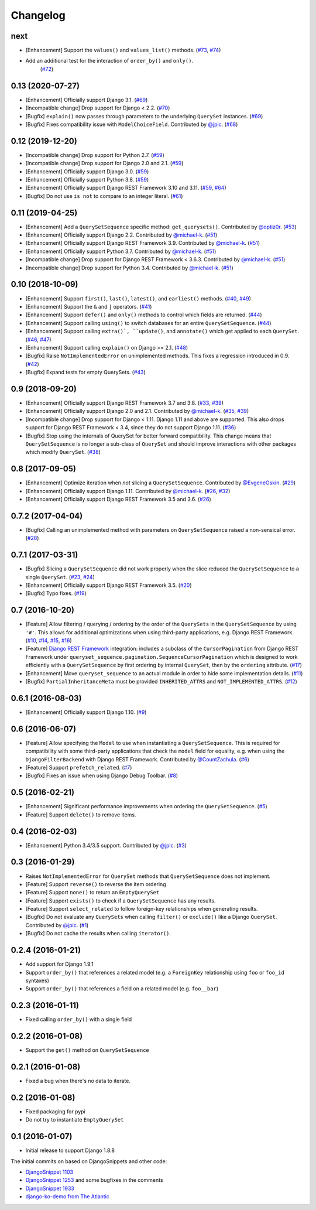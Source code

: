 .. :changelog:

Changelog
#########

next
====

* [Enhancement] Support the ``values()`` and ``values_list()`` methods.
  (`#73 <https://github.com/clokep/django-querysetsequence/pull/73>`_,
  `#74 <https://github.com/clokep/django-querysetsequence/pull/74>`_)
* Add an additional test for the interaction of ``order_by()`` and ``only()``.
   (`#72 <https://github.com/clokep/django-querysetsequence/pull/72>`_)

0.13 (2020-07-27)
=================

* [Enhancement] Officially support Django 3.1. (`#69 <https://github.com/clokep/django-querysetsequence/pull/69>`_)
* [Incompatible change] Drop support for Django < 2.2.  (`#70 <https://github.com/clokep/django-querysetsequence/pull/70>`_)
* [Bugfix] ``explain()`` now passes through parameters to the underlying
  ``QuerySet`` instances. (`#69 <https://github.com/clokep/django-querysetsequence/pull/69>`_)
* [Bugfix] Fixes compatibility issue with ``ModelChoiceField``. Contributed by
  `@jpic <https://github.com/jpic>`_. (`#68 <https://github.com/clokep/django-querysetsequence/pull/68>`_)

0.12 (2019-12-20)
=================

* [Incompatible change] Drop support for Python 2.7. (`#59 <https://github.com/clokep/django-querysetsequence/pull/59>`_)
* [Incompatible change] Drop support for Django 2.0 and 2.1. (`#59 <https://github.com/clokep/django-querysetsequence/pull/59>`_)
* [Enhancement] Officially support Django 3.0. (`#59 <https://github.com/clokep/django-querysetsequence/pull/59>`_)
* [Enhancement] Officially support Python 3.8. (`#59 <https://github.com/clokep/django-querysetsequence/pull/59>`_)
* [Enhancement] Officially support Django REST Framework 3.10 and 3.11. (`#59 <https://github.com/clokep/django-querysetsequence/pull/59>`_,
  `#64 <https://github.com/clokep/django-querysetsequence/pull/64>`_)
* [Bugfix] Do not use ``is not`` to compare to an integer literal.  (`#61 <https://github.com/clokep/django-querysetsequence/pull/61>`_)

0.11 (2019-04-25)
=================

* [Enhancement] Add a ``QuerySetSequence`` specific method: ``get_querysets()``.
  Contributed by
  `@optiz0r <https://github.com/optiz0r>`_. (`#53 <https://github.com/clokep/django-querysetsequence/pull/53>`_)
* [Enhancement] Officially support Django 2.2. Contributed by
  `@michael-k <https://github.com/michael-k>`_. (`#51 <https://github.com/clokep/django-querysetsequence/pull/51>`_)
* [Enhancement] Officially support Django REST Framework 3.9. Contributed by
  `@michael-k <https://github.com/michael-k>`_. (`#51 <https://github.com/clokep/django-querysetsequence/pull/51>`_)
* [Enhancement] Officially support Python 3.7. Contributed by
  `@michael-k <https://github.com/michael-k>`_. (`#51 <https://github.com/clokep/django-querysetsequence/pull/51>`_)
* [Incompatible change] Drop support for Django REST Framework < 3.6.3. Contributed by
  `@michael-k <https://github.com/michael-k>`_. (`#51 <https://github.com/clokep/django-querysetsequence/pull/51>`_)
* [Incompatible change] Drop support for Python 3.4. Contributed by
  `@michael-k <https://github.com/michael-k>`_. (`#51 <https://github.com/clokep/django-querysetsequence/pull/51>`_)

0.10 (2018-10-09)
=================

* [Enhancement] Support ``first()``, ``last()``, ``latest()``, and
  ``earliest()`` methods. (`#40 <https://github.com/clokep/django-querysetsequence/pull/40>`_,
  `#49 <https://github.com/clokep/django-querysetsequence/pull/49>`_)
* [Enhancement] Support the ``&`` and ``|`` operators. (`#41 <https://github.com/clokep/django-querysetsequence/pull/41>`_)
* [Enhancement] Support ``defer()`` and ``only()`` methods to control which
  fields are returned. (`#44 <https://github.com/clokep/django-querysetsequence/pull/44>`_)
* [Enhancement] Support calling ``using()`` to switch databases for an entire
  ``QuerySetSequence``. (`#44 <https://github.com/clokep/django-querysetsequence/pull/44>`_)
* [Enhancement] Support calling ``extra()`, ``update()``, and ``annotate()``
  which get applied to each ``QuerySet``. (`#46 <https://github.com/clokep/django-querysetsequence/pull/46>`_,
  `#47 <https://github.com/clokep/django-querysetsequence/pull/47>`_)
* [Enhancement] Support calling ``explain()`` on Django >= 2.1. (`#48 <https://github.com/clokep/django-querysetsequence/pull/48>`_)
* [Bugfix] Raise ``NotImplementedError`` on unimplemented methods. This fixes a
  regression introduced in 0.9. (`#42 <https://github.com/clokep/django-querysetsequence/pull/42>`_)
* [Bugfix] Expand tests for empty QuerySets. (`#43 <https://github.com/clokep/django-querysetsequence/pull/43>`_)

0.9 (2018-09-20)
================

* [Enhancement] Officially support Django REST Framework 3.7 and 3.8.
  (`#33 <https://github.com/clokep/django-querysetsequence/pull/33>`_,
  `#39 <https://github.com/clokep/django-querysetsequence/pull/39>`_)
* [Enhancement] Officially support Django 2.0 and 2.1. Contributed by
  `@michael-k <https://github.com/michael-k>`_. (`#35 <https://github.com/clokep/django-querysetsequence/pull/35>`_,
  `#39 <https://github.com/clokep/django-querysetsequence/pull/39>`_)
* [Incompatible change] Drop support for Django < 1.11. Django 1.11 and above
  are supported. This also drops support for Django REST Framework < 3.4, since
  they do not support Django 1.11. (`#36 <https://github.com/clokep/django-querysetsequence/pull/36>`_)
* [Bugfix] Stop using the internals of QuerySet for better forward
  compatibility. This change means that ``QuerySetSequence`` is no longer a
  sub-class of ``QuerySet`` and should improve interactions with other packages
  which modify ``QuerySet``. (`#38 <https://github.com/clokep/django-querysetsequence/pull/38>`_)

0.8 (2017-09-05)
================

* [Enhancement] Optimize iteration when *not* slicing a ``QuerySetSequence``.
  Contributed by `@EvgeneOskin <https://github.com/EvgeneOskin>`_.
  (`#29 <https://github.com/clokep/django-querysetsequence/pull/29>`_)
* [Enhancement] Officially support Django 1.11. Contributed by
  `@michael-k <https://github.com/michael-k>`_. (`#26 <https://github.com/clokep/django-querysetsequence/pull/26>`_,
  `#32 <https://github.com/clokep/django-querysetsequence/pull/32>`_)
* [Enhancement] Officially support Django REST Framework 3.5 and 3.6.
  (`#26 <https://github.com/clokep/django-querysetsequence/pull/26>`_)

0.7.2 (2017-04-04)
==================

* [Bugfix] Calling an unimplemented method with parameters on
  ``QuerySetSequence`` raised a non-sensical error. (`#28 <https://github.com/clokep/django-querysetsequence/pull/28>`_)

0.7.1 (2017-03-31)
==================

* [Bugfix] Slicing a ``QuerySetSequence`` did not work properly when the slice
  reduced the ``QuerySetSequence`` to a single ``QuerySet``.
  (`#23 <https://github.com/clokep/django-querysetsequence/pull/23>`_,
  `#24 <https://github.com/clokep/django-querysetsequence/pull/24>`_)
* [Enhancement] Officially support Django REST Framework 3.5. (`#20 <https://github.com/clokep/django-querysetsequence/pull/20>`_)
* [Bugfix] Typo fixes. (`#19 <https://github.com/clokep/django-querysetsequence/pull/19>`_)

0.7 (2016-10-20)
================

* [Feature] Allow filtering / querying / ordering by the order of the
  ``QuerySets`` in the ``QuerySetSequence`` by using ``'#'``. This allows for
  additional optimizations when using third-party applications, e.g. Django REST
  Framework. (`#10 <https://github.com/clokep/django-querysetsequence/pull/10>`_,
  `#14 <https://github.com/clokep/django-querysetsequence/pull/14>`_,
  `#15 <https://github.com/clokep/django-querysetsequence/pull/15>`_,
  `#16 <https://github.com/clokep/django-querysetsequence/pull/16>`_)
* [Feature] `Django REST Framework`_ integration: includes a subclass of the
  ``CursorPagination`` from Django REST Framework under
  ``queryset_sequence.pagination.SequenceCursorPagination`` which is designed to
  work efficiently with a ``QuerySetSequence`` by first ordering by internal
  ``QuerySet``, then by the ``ordering`` attribute. (`#17 <https://github.com/clokep/django-querysetsequence/pull/17>`_)
* [Enhancement] Move ``queryset_sequence`` to an actual module in order to hide
  some implementation details. (`#11 <https://github.com/clokep/django-querysetsequence/pull/11>`_)
* [Bugfix] ``PartialInheritanceMeta`` must be provided ``INHERITED_ATTRS`` and
  ``NOT_IMPLEMENTED_ATTRS``. (`#12 <https://github.com/clokep/django-querysetsequence/pull/12>`_)

.. _Django REST Framework: http://www.django-rest-framework.org/

0.6.1 (2016-08-03)
==================

* [Enhancement] Officially support Django 1.10. (`#9 <https://github.com/clokep/django-querysetsequence/pull/9>`_)

0.6 (2016-06-07)
================

* [Feature] Allow specifying the ``Model`` to use when instantiating a
  ``QuerySetSequence``. This is required for compatibility with some third-party
  applications that check the ``model`` field for equality, e.g. when using the
  ``DjangoFilterBackend`` with Django REST Framework. Contributed by
  `@CountZachula <https://github.com/CountZachula>`_.
  (`#6 <https://github.com/clokep/django-querysetsequence/pull/6>`_)
* [Feature] Support ``prefetch_related``. (`#7 <https://github.com/clokep/django-querysetsequence/pull/7>`_)
* [Bugfix] Fixes an issue when using Django Debug Toolbar. (`#8 <https://github.com/clokep/django-querysetsequence/pull/8>`_)

0.5 (2016-02-21)
================

* [Enhancement] Significant performance improvements when ordering the
  ``QuerySetSequence``. (`#5 <https://github.com/clokep/django-querysetsequence/pull/5>`_)
* [Feature] Support ``delete()`` to remove items.

0.4 (2016-02-03)
================

* [Enhancement] Python 3.4/3.5 support. Contributed by `@jpic <https://github.com/jpic>`_. (`#3 <https://github.com/clokep/django-querysetsequence/pull/3>`_)

0.3 (2016-01-29)
================

* Raises ``NotImplementedError`` for ``QuerySet`` methods that ``QuerySetSequence`` does not implement.
* [Feature] Support ``reverse()`` to reverse the item ordering
* [Feature] Support ``none()`` to return an ``EmptyQuerySet``
* [Feature] Support ``exists()`` to check if a ``QuerySetSequence`` has any
  results.
* [Feature] Support ``select_related`` to follow foreign-key relationships when
  generating results.
* [Bugfix] Do not evaluate any ``QuerySets`` when calling ``filter()`` or
  ``exclude()`` like a Django ``QuerySet``. Contributed by
  `@jpic <https://github.com/jpic>`_. (`#1 <https://github.com/clokep/django-querysetsequence/pull/1>`_)
* [Bugfix] Do not cache the results when calling ``iterator()``.

0.2.4 (2016-01-21)
==================

* Add support for Django 1.9.1
* Support ``order_by()`` that references a related model (e.g. a ``ForeignKey``
  relationship using ``foo`` or ``foo_id`` syntaxes)
* Support ``order_by()`` that references a field on a related model (e.g.
  ``foo__bar``)

0.2.3 (2016-01-11)
==================

* Fixed calling ``order_by()`` with a single field

0.2.2 (2016-01-08)
==================

* Support the ``get()`` method on ``QuerySetSequence``

0.2.1 (2016-01-08)
==================

* Fixed a bug when there's no data to iterate.

0.2 (2016-01-08)
================

* Fixed packaging for pypi
* Do not try to instantiate ``EmptyQuerySet``

0.1 (2016-01-07)
================

* Initial release to support Django 1.8.8

The initial commits on based on DjangoSnippets and other code:

* `DjangoSnippet 1103`_
* `DjangoSnippet 1253`_ and some bugfixes in the comments
* `DjangoSnippet 1933`_
* `django-ko-demo from The Atlantic`_

.. _DjangoSnippet 1103: https://www.djangosnippets.org/snippets/1103/
.. _DjangoSnippet 1253: https://djangosnippets.org/snippets/1253/
.. _DjangoSnippet 1933: https://djangosnippets.org/snippets/1933/
.. _django-ko-demo from The Atlantic: https://github.com/theatlantic/django-ko-demo/blob/1a37c9ad9bcd68a40c35462fb819fff85a9533f7/apps/curation_nouveau/queryset_sequence.py
